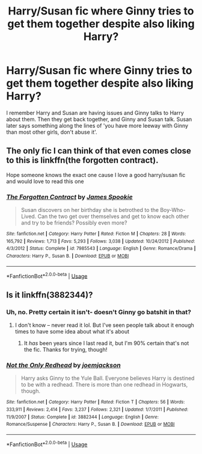 #+TITLE: Harry/Susan fic where Ginny tries to get them together despite also liking Harry?

* Harry/Susan fic where Ginny tries to get them together despite also liking Harry?
:PROPERTIES:
:Author: OrionTheRed
:Score: 7
:DateUnix: 1593566640.0
:DateShort: 2020-Jul-01
:FlairText: What's That Fic?
:END:
I remember Harry and Susan are having issues and Ginny talks to Harry about them. Then they get back together, and Ginny and Susan talk. Susan later says something along the lines of 'you have more leeway with Ginny than most other girls, don't abuse it'.


** The only fic I can think of that even comes close to this is linkffn(the forgotten contract).

Hope someone knows the exact one cause I love a good harry/susan fic and would love to read this one
:PROPERTIES:
:Author: Aniki356
:Score: 3
:DateUnix: 1593574064.0
:DateShort: 2020-Jul-01
:END:

*** [[https://www.fanfiction.net/s/7985543/1/][*/The Forgotten Contract/*]] by [[https://www.fanfiction.net/u/649126/James-Spookie][/James Spookie/]]

#+begin_quote
  Susan discovers on her birthday she is betrothed to the Boy-Who-Lived. Can the two get over themselves and get to know each other and try to be friends? Possibly even more?
#+end_quote

^{/Site/:} ^{fanfiction.net} ^{*|*} ^{/Category/:} ^{Harry} ^{Potter} ^{*|*} ^{/Rated/:} ^{Fiction} ^{M} ^{*|*} ^{/Chapters/:} ^{28} ^{*|*} ^{/Words/:} ^{165,792} ^{*|*} ^{/Reviews/:} ^{1,713} ^{*|*} ^{/Favs/:} ^{5,293} ^{*|*} ^{/Follows/:} ^{3,038} ^{*|*} ^{/Updated/:} ^{10/24/2012} ^{*|*} ^{/Published/:} ^{4/3/2012} ^{*|*} ^{/Status/:} ^{Complete} ^{*|*} ^{/id/:} ^{7985543} ^{*|*} ^{/Language/:} ^{English} ^{*|*} ^{/Genre/:} ^{Romance/Drama} ^{*|*} ^{/Characters/:} ^{Harry} ^{P.,} ^{Susan} ^{B.} ^{*|*} ^{/Download/:} ^{[[http://www.ff2ebook.com/old/ffn-bot/index.php?id=7985543&source=ff&filetype=epub][EPUB]]} ^{or} ^{[[http://www.ff2ebook.com/old/ffn-bot/index.php?id=7985543&source=ff&filetype=mobi][MOBI]]}

--------------

*FanfictionBot*^{2.0.0-beta} | [[https://github.com/tusing/reddit-ffn-bot/wiki/Usage][Usage]]
:PROPERTIES:
:Author: FanfictionBot
:Score: 1
:DateUnix: 1593574085.0
:DateShort: 2020-Jul-01
:END:


** Is it linkffn(3882344)?
:PROPERTIES:
:Author: kayjayme813
:Score: 1
:DateUnix: 1593605964.0
:DateShort: 2020-Jul-01
:END:

*** Uh, no. Pretty certain it isn't- doesn't Ginny go batshit in that?
:PROPERTIES:
:Author: OrionTheRed
:Score: 2
:DateUnix: 1593611605.0
:DateShort: 2020-Jul-01
:END:

**** I don't know -- never read it lol. But I've seen people talk about it enough times to have some idea about what it's about
:PROPERTIES:
:Author: kayjayme813
:Score: 1
:DateUnix: 1593611652.0
:DateShort: 2020-Jul-01
:END:

***** It /has/ been years since I last read it, but I'm 90% certain that's not the fic. Thanks for trying, though!
:PROPERTIES:
:Author: OrionTheRed
:Score: 2
:DateUnix: 1593612008.0
:DateShort: 2020-Jul-01
:END:


*** [[https://www.fanfiction.net/s/3882344/1/][*/Not the Only Redhead/*]] by [[https://www.fanfiction.net/u/1220065/joemjackson][/joemjackson/]]

#+begin_quote
  Harry asks Ginny to the Yule Ball. Everyone believes Harry is destined to be with a redhead. There is more than one redhead in Hogwarts, though.
#+end_quote

^{/Site/:} ^{fanfiction.net} ^{*|*} ^{/Category/:} ^{Harry} ^{Potter} ^{*|*} ^{/Rated/:} ^{Fiction} ^{T} ^{*|*} ^{/Chapters/:} ^{56} ^{*|*} ^{/Words/:} ^{333,911} ^{*|*} ^{/Reviews/:} ^{2,414} ^{*|*} ^{/Favs/:} ^{3,237} ^{*|*} ^{/Follows/:} ^{2,321} ^{*|*} ^{/Updated/:} ^{1/7/2011} ^{*|*} ^{/Published/:} ^{11/9/2007} ^{*|*} ^{/Status/:} ^{Complete} ^{*|*} ^{/id/:} ^{3882344} ^{*|*} ^{/Language/:} ^{English} ^{*|*} ^{/Genre/:} ^{Romance/Suspense} ^{*|*} ^{/Characters/:} ^{Harry} ^{P.,} ^{Susan} ^{B.} ^{*|*} ^{/Download/:} ^{[[http://www.ff2ebook.com/old/ffn-bot/index.php?id=3882344&source=ff&filetype=epub][EPUB]]} ^{or} ^{[[http://www.ff2ebook.com/old/ffn-bot/index.php?id=3882344&source=ff&filetype=mobi][MOBI]]}

--------------

*FanfictionBot*^{2.0.0-beta} | [[https://github.com/tusing/reddit-ffn-bot/wiki/Usage][Usage]]
:PROPERTIES:
:Author: FanfictionBot
:Score: 1
:DateUnix: 1593605979.0
:DateShort: 2020-Jul-01
:END:

